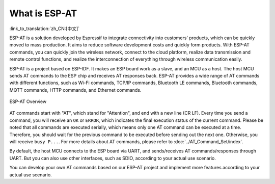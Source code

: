 What is ESP-AT
===============

:link_to_translation:`zh_CN:[中文]`

ESP-AT is a solution developed by Espressif to integrate connectivity into customers' products, which can be quickly moved to mass production. It aims to reduce software development costs and quickly form products. With ESP-AT commands, you can quickly join the wireless network, connect to the cloud platform, realize data transmission and remote control functions, and realize the interconnection of everything through wireless communication easily.

ESP-AT is a project based on ESP-IDF. It makes an ESP board work as a slave, and an MCU as a host. The host MCU sends AT commands to the ESP chip and receives AT responses back. ESP-AT provides a wide range of AT commands with different functions, such as Wi-Fi commands, TCP/IP commands, Bluetooth LE commands, Bluetooth commands, MQTT commands, HTTP commands, and Ethernet commands.

.. figure:: ../../_static/ESP-AT-overview.jpg
   :align: center
   :alt: ESP-AT Overview
   :figclass: align-center

   ESP-AT Overview

AT commands start with "AT", which stand for "Attention", and end with a new line (CR LF). Every time you send a command, you will receive an ``OK`` or ``ERROR``, which indicates the final execution status of the current command. Please be noted that all commands are executed serially, which means only one AT command can be executed at a time. Therefore, you should wait for the previous command to be executed before sending out the next one. Otherwise, you will receive ``busy P...``. For more details about AT commands, please refer to :doc:`../AT_Command_Set/index`.

By default, the host MCU connects to the ESP board via UART, and sends/receives AT commands/responses through UART. But you can also use other interfaces, such as SDIO, according to your actual use scenario.

You can develop your own AT commands based on our ESP-AT project and implement more features according to your actual use scenario.

